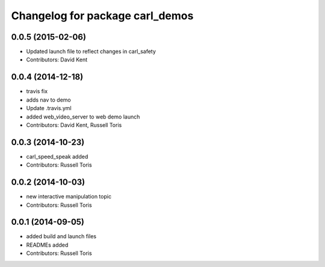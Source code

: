 ^^^^^^^^^^^^^^^^^^^^^^^^^^^^^^^^
Changelog for package carl_demos
^^^^^^^^^^^^^^^^^^^^^^^^^^^^^^^^

0.0.5 (2015-02-06)
------------------
* Updated launch file to reflect changes in carl_safety
* Contributors: David Kent

0.0.4 (2014-12-18)
------------------
* travis fix
* adds nav to demo
* Update .travis.yml
* added web_video_server to web demo launch
* Contributors: David Kent, Russell Toris

0.0.3 (2014-10-23)
------------------
* carl_speed_speak added
* Contributors: Russell Toris

0.0.2 (2014-10-03)
------------------
* new interactive manipulation topic
* Contributors: Russell Toris

0.0.1 (2014-09-05)
------------------
* added build and launch files
* READMEs added
* Contributors: Russell Toris

